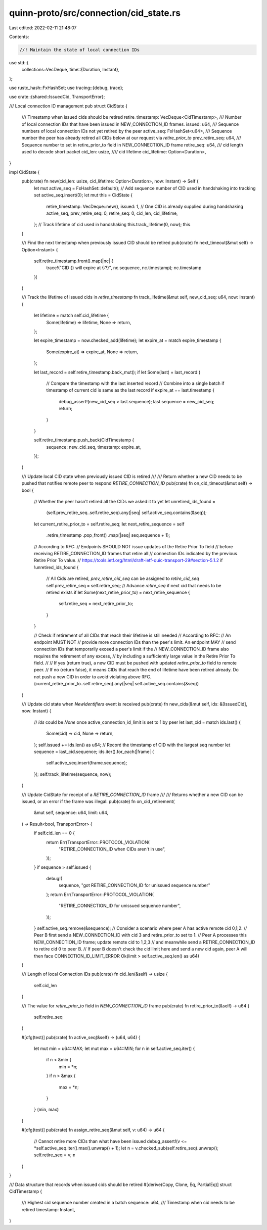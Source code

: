 quinn-proto/src/connection/cid_state.rs
=======================================

Last edited: 2022-02-11 21:48:07

Contents:

.. code-block:: rs

    //! Maintain the state of local connection IDs
use std::{
    collections::VecDeque,
    time::{Duration, Instant},
};

use rustc_hash::FxHashSet;
use tracing::{debug, trace};

use crate::{shared::IssuedCid, TransportError};

/// Local connection ID management
pub struct CidState {
    /// Timestamp when issued cids should be retired
    retire_timestamp: VecDeque<CidTimestamp>,
    /// Number of local connection IDs that have been issued in NEW_CONNECTION_ID frames.
    issued: u64,
    /// Sequence numbers of local connection IDs not yet retired by the peer
    active_seq: FxHashSet<u64>,
    /// Sequence number the peer has already retired all CIDs below at our request via `retire_prior_to`
    prev_retire_seq: u64,
    /// Sequence number to set in retire_prior_to field in NEW_CONNECTION_ID frame
    retire_seq: u64,
    /// cid length used to decode short packet
    cid_len: usize,
    //// cid lifetime
    cid_lifetime: Option<Duration>,
}

impl CidState {
    pub(crate) fn new(cid_len: usize, cid_lifetime: Option<Duration>, now: Instant) -> Self {
        let mut active_seq = FxHashSet::default();
        // Add sequence number of CID used in handshaking into tracking set
        active_seq.insert(0);
        let mut this = CidState {
            retire_timestamp: VecDeque::new(),
            issued: 1, // One CID is already supplied during handshaking
            active_seq,
            prev_retire_seq: 0,
            retire_seq: 0,
            cid_len,
            cid_lifetime,
        };
        // Track lifetime of cid used in handshaking
        this.track_lifetime(0, now);
        this
    }

    /// Find the next timestamp when previously issued CID should be retired
    pub(crate) fn next_timeout(&mut self) -> Option<Instant> {
        self.retire_timestamp.front().map(|nc| {
            trace!("CID {} will expire at {:?}", nc.sequence, nc.timestamp);
            nc.timestamp
        })
    }

    /// Track the lifetime of issued cids in `retire_timestamp`
    fn track_lifetime(&mut self, new_cid_seq: u64, now: Instant) {
        let lifetime = match self.cid_lifetime {
            Some(lifetime) => lifetime,
            None => return,
        };

        let expire_timestamp = now.checked_add(lifetime);
        let expire_at = match expire_timestamp {
            Some(expire_at) => expire_at,
            None => return,
        };

        let last_record = self.retire_timestamp.back_mut();
        if let Some(last) = last_record {
            // Compare the timestamp with the last inserted record
            // Combine into a single batch if timestamp of current cid is same as the last record
            if expire_at == last.timestamp {
                debug_assert!(new_cid_seq > last.sequence);
                last.sequence = new_cid_seq;
                return;
            }
        }

        self.retire_timestamp.push_back(CidTimestamp {
            sequence: new_cid_seq,
            timestamp: expire_at,
        });
    }

    /// Update local CID state when previously issued CID is retired
    ///
    /// Return whether a new CID needs to be pushed that notifies remote peer to respond `RETIRE_CONNECTION_ID`
    pub(crate) fn on_cid_timeout(&mut self) -> bool {
        // Whether the peer hasn't retired all the CIDs we asked it to yet
        let unretired_ids_found =
            (self.prev_retire_seq..self.retire_seq).any(|seq| self.active_seq.contains(&seq));

        let current_retire_prior_to = self.retire_seq;
        let next_retire_sequence = self
            .retire_timestamp
            .pop_front()
            .map(|seq| seq.sequence + 1);

        // According to RFC:
        // Endpoints SHOULD NOT issue updates of the Retire Prior To field
        // before receiving RETIRE_CONNECTION_ID frames that retire all
        // connection IDs indicated by the previous Retire Prior To value.
        // https://tools.ietf.org/html/draft-ietf-quic-transport-29#section-5.1.2
        if !unretired_ids_found {
            // All Cids are retired, `prev_retire_cid_seq` can be assigned to `retire_cid_seq`
            self.prev_retire_seq = self.retire_seq;
            // Advance `retire_seq` if next cid that needs to be retired exists
            if let Some(next_retire_prior_to) = next_retire_sequence {
                self.retire_seq = next_retire_prior_to;
            }
        }

        // Check if retirement of all CIDs that reach their lifetime is still needed
        // According to RFC:
        // An endpoint MUST NOT
        // provide more connection IDs than the peer's limit.  An endpoint MAY
        // send connection IDs that temporarily exceed a peer's limit if the
        // NEW_CONNECTION_ID frame also requires the retirement of any excess,
        // by including a sufficiently large value in the Retire Prior To field.
        //
        // If yes (return true), a new CID must be pushed with updated `retire_prior_to` field to remote peer.
        // If no (return false), it means CIDs that reach the end of lifetime have been retired already. Do not push a new CID in order to avoid violating above RFC.
        (current_retire_prior_to..self.retire_seq).any(|seq| self.active_seq.contains(&seq))
    }

    /// Update cid state when `NewIdentifiers` event is received
    pub(crate) fn new_cids(&mut self, ids: &[IssuedCid], now: Instant) {
        // `ids` could be `None` once active_connection_id_limit is set to 1 by peer
        let last_cid = match ids.last() {
            Some(cid) => cid,
            None => return,
        };
        self.issued += ids.len() as u64;
        // Record the timestamp of CID with the largest seq number
        let sequence = last_cid.sequence;
        ids.iter().for_each(|frame| {
            self.active_seq.insert(frame.sequence);
        });
        self.track_lifetime(sequence, now);
    }

    /// Update CidState for receipt of a `RETIRE_CONNECTION_ID` frame
    ///
    /// Returns whether a new CID can be issued, or an error if the frame was illegal.
    pub(crate) fn on_cid_retirement(
        &mut self,
        sequence: u64,
        limit: u64,
    ) -> Result<bool, TransportError> {
        if self.cid_len == 0 {
            return Err(TransportError::PROTOCOL_VIOLATION(
                "RETIRE_CONNECTION_ID when CIDs aren't in use",
            ));
        }
        if sequence > self.issued {
            debug!(
                sequence,
                "got RETIRE_CONNECTION_ID for unissued sequence number"
            );
            return Err(TransportError::PROTOCOL_VIOLATION(
                "RETIRE_CONNECTION_ID for unissued sequence number",
            ));
        }
        self.active_seq.remove(&sequence);
        // Consider a scenario where peer A has active remote cid 0,1,2.
        // Peer B first send a NEW_CONNECTION_ID with cid 3 and retire_prior_to set to 1.
        // Peer A processes this NEW_CONNECTION_ID frame; update remote cid to 1,2,3
        // and meanwhile send a RETIRE_CONNECTION_ID to retire cid 0 to peer B.
        // If peer B doesn't check the cid limit here and send a new cid again, peer A will then face CONNECTION_ID_LIMIT_ERROR
        Ok(limit > self.active_seq.len() as u64)
    }

    /// Length of local Connection IDs
    pub(crate) fn cid_len(&self) -> usize {
        self.cid_len
    }

    /// The value for `retire_prior_to` field in `NEW_CONNECTION_ID` frame
    pub(crate) fn retire_prior_to(&self) -> u64 {
        self.retire_seq
    }

    #[cfg(test)]
    pub(crate) fn active_seq(&self) -> (u64, u64) {
        let mut min = u64::MAX;
        let mut max = u64::MIN;
        for n in self.active_seq.iter() {
            if n < &min {
                min = *n;
            }
            if n > &max {
                max = *n;
            }
        }
        (min, max)
    }

    #[cfg(test)]
    pub(crate) fn assign_retire_seq(&mut self, v: u64) -> u64 {
        // Cannot retire more CIDs than what have been issued
        debug_assert!(v <= *self.active_seq.iter().max().unwrap() + 1);
        let n = v.checked_sub(self.retire_seq).unwrap();
        self.retire_seq = v;
        n
    }
}

/// Data structure that records when issued cids should be retired
#[derive(Copy, Clone, Eq, PartialEq)]
struct CidTimestamp {
    /// Highest cid sequence number created in a batch
    sequence: u64,
    /// Timestamp when cid needs to be retired
    timestamp: Instant,
}


